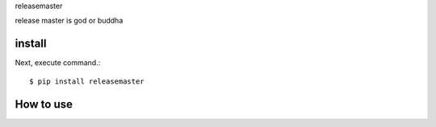 releasemaster

release master is god or buddha

install
===========

Next, execute command.::

    $ pip install releasemaster


How to use
===========
